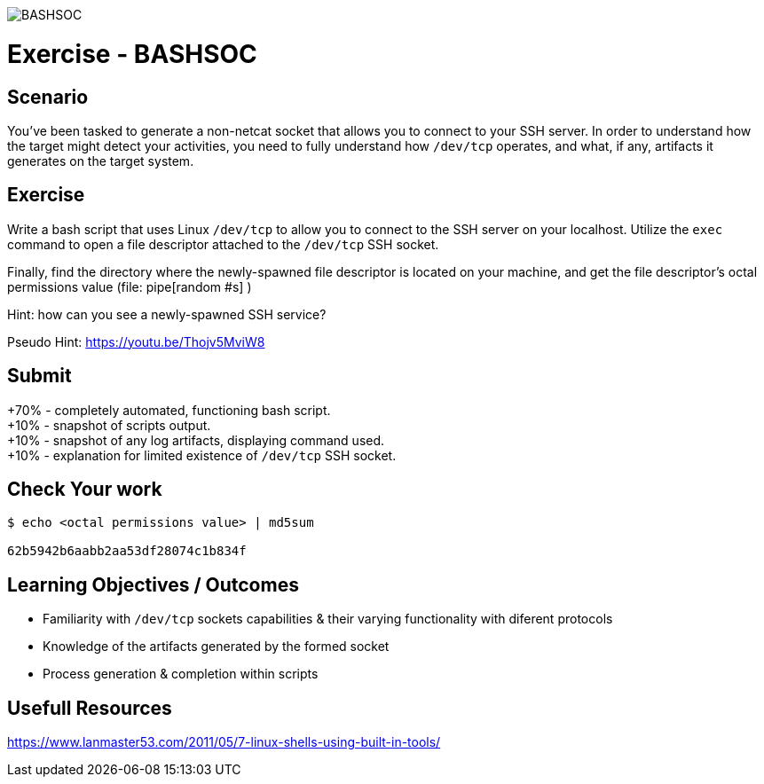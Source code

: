 :doctype: book
:stylesheet: ../../cctc.css

image::../Linux_Exer_Resources/BASHSOC_2.png[BASHSOC]

= Exercise - BASHSOC
:doctype: book
:source-highlighter: coderay
:listing-caption: Listing
// Uncomment next line to set page size (default is Letter)
//:pdf-page-size: A4

== Scenario

You've been tasked to generate a non-netcat socket that allows you to connect to your SSH server.  In order to understand how the target might detect your activities, you need to fully understand how  `/dev/tcp`  operates, and what, if any, artifacts it generates on the target system. 

== Exercise

Write a bash script that uses Linux `/dev/tcp` to allow you to connect to the SSH server on your localhost.  Utilize the `exec` command to open a file descriptor attached to the `/dev/tcp` SSH socket.

Finally, find the directory where the newly-spawned file descriptor is located on your machine, and get the file descriptor's octal permissions value (file: [red]#pipe[random #s]# )

Hint: how can you see a newly-spawned SSH service?

Pseudo Hint: https://youtu.be/Thojv5MviW8

== Submit
+70% - completely automated, functioning bash script. +
+10% - snapshot of scripts output. +
+10% - snapshot of any log artifacts, displaying command used. +
+10% - explanation for limited existence of `/dev/tcp` SSH socket. +

== Check Your work
----
$ echo <octal permissions value> | md5sum

62b5942b6aabb2aa53df28074c1b834f
----
== Learning Objectives / Outcomes

[square]
* Familiarity with `/dev/tcp` sockets capabilities & their varying functionality with diferent protocols
* Knowledge of the artifacts generated by the formed socket
* Process generation & completion within scripts

== Usefull Resources

https://www.lanmaster53.com/2011/05/7-linux-shells-using-built-in-tools/
